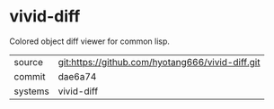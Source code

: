 * vivid-diff

Colored object diff viewer for common lisp.

|---------+-------------------------------------------|
| source  | git:https://github.com/hyotang666/vivid-diff.git   |
| commit  | dae6a74  |
| systems | vivid-diff |
|---------+-------------------------------------------|

